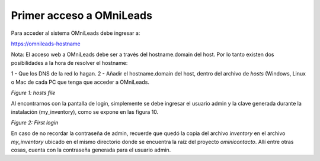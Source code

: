 .. _about_first_access:

Primer acceso a OMniLeads
^^^^^^^^^^^^^^^^^^^^^^^^^^

Para acceder al sistema OMniLeads debe ingresar a:

https://omnileads-hostname

Nota: El acceso web a OMniLeads debe ser a través del hostname.domain del host. Por lo tanto existen dos posibilidades a la hora de resolver el
hostname:

1 - Que los DNS de la red lo hagan.
2 - Añadir el hostname.domain del host, dentro del archivo de *hosts* (Windows, Linux o Mac de cada PC que tenga que acceder a OMniLeads.

.. image:: images/install_dns_hosts.png

*Figure 1: hosts file*

Al encontrarnos con la pantalla de login, simplemente se debe ingresar el usuario admin y la clave generada durante la instalación (my_inventory),
como se expone en las figura 10.

.. image:: images/install_1st_login.png

*Figure 2: First login*

En caso de no recordar la contraseña de admin, recuerde que quedó la copia del archivo *inventory* en el archivo *my_inventory* ubicado
en el mismo directorio donde se encuentra la raíz del proyecto *ominicontacto*. Allí entre otras cosas, cuenta con la contraseña generada
para el usuario admin.
